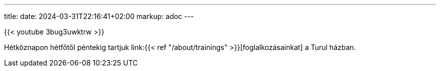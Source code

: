 ---
title: 
date: 2024-03-31T22:16:41+02:00
markup: adoc
---

{{< youtube 3bug3uwktrw >}}

Hétköznapon hétfőtől péntekig tartjuk link:{{< ref "/about/trainings" >}}[foglalkozásainkat] a Turul házban.